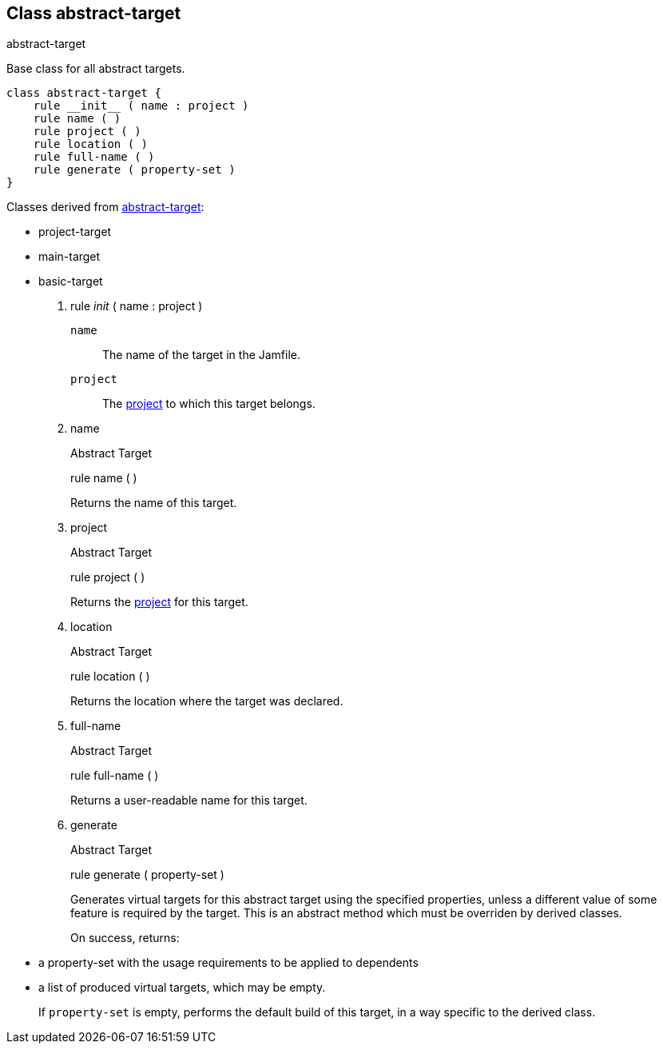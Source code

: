 [[bbv2.reference.class.abstract-target]]
Class abstract-target
---------------------

abstract-target

Base class for all abstract targets.

[source,jam]
----
class abstract-target {
    rule __init__ ( name : project )
    rule name ( )
    rule project ( )
    rule location ( )
    rule full-name ( )
    rule generate ( property-set )
}
----

Classes derived from
link:#bbv2.reference.class.abstract-target[abstract-target]:

* project-target
* main-target
* basic-target

1.  rule __init__ ( name : project )
+
`name`::
  The name of the target in the Jamfile.
`project`::
  The link:#bbv2.reference.class.project-target[project] to which this
  target belongs.
2.  name
+
Abstract Target
+
rule name ( )
+
Returns the name of this target.
3.  project
+
Abstract Target
+
rule project ( )
+
Returns the link:#bbv2.reference.class.project-target[project] for this
target.
4.  location
+
Abstract Target
+
rule location ( )
+
Returns the location where the target was declared.
5.  full-name
+
Abstract Target
+
rule full-name ( )
+
Returns a user-readable name for this target.
6.  generate
+
Abstract Target
+
rule generate ( property-set )
+
Generates virtual targets for this abstract target using the specified
properties, unless a different value of some feature is required by the
target. This is an abstract method which must be overriden by derived
classes.
+
On success, returns:
* a property-set with the usage requirements to be applied to dependents
* a list of produced virtual targets, which may be empty.
+
If `property-set` is empty, performs the default build of this target,
in a way specific to the derived class.

